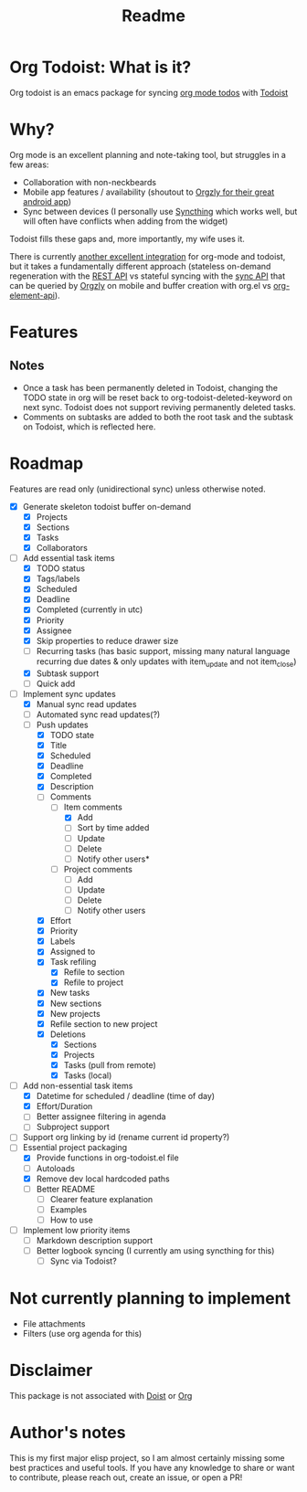 #+title: Readme

* Org Todoist: What is it?
Org todoist is an emacs package for syncing [[https://orgmode.org/][org mode todos]] with [[https://todoist.com/][Todoist]]
* Why?
Org mode is an excellent planning and note-taking tool, but struggles in a few areas:

- Collaboration with non-neckbeards
- Mobile app features / availability (shoutout to [[https://github.com/orgzly-revived/orgzly-android-revived][Orgzly for their great android app]])
- Sync between devices (I personally use [[https://syncthing.net/][Syncthing]] which works well, but will often have conflicts when adding from the widget)

Todoist fills these gaps and, more importantly, my wife uses it.

There is currently [[https://github.com/abrochard/emacs-todoist][another excellent integration]] for org-mode and todoist, but it takes a fundamentally different approach (stateless on-demand regeneration with the [[https://developer.todoist.com/rest/v2/#overview][REST API]] vs stateful syncing with the [[https://developer.todoist.com/sync/v9/#overview][sync API]] that can be queried by [[https://github.com/orgzly-revived/orgzly-android-revived][Orgzly]] on mobile and buffer creation with org.el vs [[https://orgmode.org/worg/dev/org-element-api.html][org-element-api]]).
* Features

** Notes
- Once a task has been permanently deleted in Todoist, changing the TODO state in org will be reset back to org-todoist-deleted-keyword on next sync. Todoist does not support reviving permanently deleted tasks.
- Comments on subtasks are added to both the root task and the subtask on Todoist, which is reflected here.
* Roadmap

Features are read only (unidirectional sync) unless otherwise noted.

- [X] Generate skeleton todoist buffer on-demand
  - [X] Projects
  - [X] Sections
  - [X] Tasks
  - [X] Collaborators
- [-] Add essential task items
  - [X] TODO status
  - [X] Tags/labels
  - [X] Scheduled
  - [X] Deadline
  - [X] Completed (currently in utc)
  - [X] Priority
  - [X] Assignee
  - [X] Skip properties to reduce drawer size
  - [-] Recurring tasks (has basic support, missing many natural language recurring due dates & only updates with item_update and not item_close)
  - [X] Subtask support
  - [ ] Quick add
- [-] Implement sync updates
  - [X] Manual sync read updates
  - [ ] Automated sync read updates(?)
  - [-] Push updates
    - [X] TODO state
    - [X] Title
    - [X] Scheduled
    - [X] Deadline
    - [X] Completed
    - [X] Description
    - [-] Comments
      - [-] Item comments
        - [X] Add
        - [ ] Sort by time added
        - [ ] Update
        - [ ] Delete
        - [-] Notify other users*
      - [ ] Project comments
        - [ ] Add
        - [ ] Update
        - [ ] Delete
        - [ ] Notify other users
    - [X] Effort
    - [X] Priority
    - [X] Labels
    - [X] Assigned to
    - [X] Task refiling
      - [X] Refile to section
      - [X] Refile to project
    - [X] New tasks
    - [X] New sections
    - [X] New projects
    - [X] Refile section to new project
    - [X] Deletions
      - [X] Sections
      - [X] Projects
      - [X] Tasks (pull from remote)
      - [X] Tasks (local)
- [-] Add non-essential task items
  - [X] Datetime for scheduled / deadline (time of day)
  - [X] Effort/Duration
  - [ ] Better assignee filtering in agenda
  - [ ] Subproject support
- [ ] Support org linking by id (rename current id property?)
- [-] Essential project packaging
  - [X] Provide functions in org-todoist.el file
  - [ ] Autoloads
  - [X] Remove dev local hardcoded paths
  - [ ] Better README
    - [ ] Clearer feature explanation
    - [ ] Examples
    - [ ] How to use
- [ ] Implement low priority items
  - [ ] Markdown description support
  - [ ] Better logbook syncing (I currently am using syncthing for this)
    - [ ] Sync via Todoist?
* Not currently planning to implement
- File attachments
- Filters (use org agenda for this)
* Disclaimer
This package is not associated with [[https://doist.com/][Doist]] or [[https://orgmode.org/][Org]]
* Author's notes
This is my first major elisp project, so I am almost certainly missing some best practices and useful tools. If you have any knowledge to share or want to contribute, please reach out, create an issue, or open a PR!
